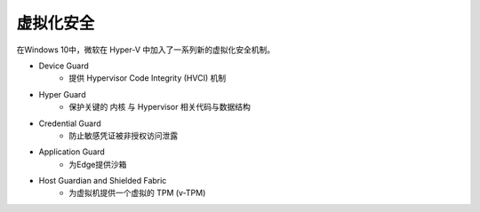 虚拟化安全
========================================

在Windows 10中，微软在 Hyper-V 中加入了一系列新的虚拟化安全机制。

- Device Guard
    - 提供 Hypervisor Code Integrity (HVCI) 机制
- Hyper Guard
    - 保护关键的 内核 与 Hypervisor 相关代码与数据结构
- Credential Guard
    - 防止敏感凭证被非授权访问泄露
- Application Guard
    - 为Edge提供沙箱
- Host Guardian and Shielded Fabric
    - 为虚拟机提供一个虚拟的 TPM (v-TPM)
